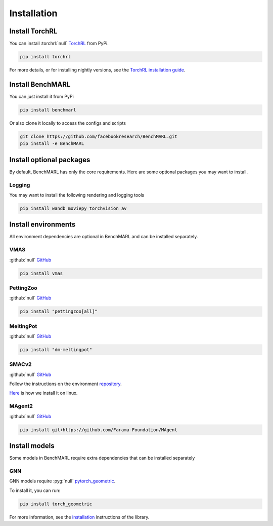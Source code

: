 Installation
============


Install TorchRL
---------------

You can install :torchrl:`null` `TorchRL <https://github.com/pytorch/rl>`__ from PyPi.

.. code-block:: console

   pip install torchrl

For more details, or for installing nightly versions, see the
`TorchRL installation guide <https://github.com/pytorch/rl#installation>`__.

Install BenchMARL
-----------------

You can just install it from PyPi

.. code-block:: console

   pip install benchmarl

Or also clone it locally to access the configs and scripts

.. code-block:: console

    git clone https://github.com/facebookresearch/BenchMARL.git
    pip install -e BenchMARL

Install optional packages
-------------------------

By default, BenchMARL has only the core requirements.
Here are some optional packages you may want to install.

Logging
^^^^^^^

You may want to install the following rendering and logging tools

.. code-block:: console

   pip install wandb moviepy torchvision av

Install environments
--------------------

All environment dependencies are optional in BenchMARL and can be installed separately.

VMAS
^^^^
:github:`null` `GitHub <https://github.com/proroklab/VectorizedMultiAgentSimulator>`__

.. code-block:: console

   pip install vmas

PettingZoo
^^^^^^^^^^
:github:`null` `GitHub <https://github.com/Farama-Foundation/PettingZoo>`__


.. code-block:: console

   pip install "pettingzoo[all]"

MeltingPot
^^^^^^^^^^
:github:`null` `GitHub <https://github.com/google-deepmind/meltingpot>`__


.. code-block:: console

   pip install "dm-meltingpot"


SMACv2
^^^^^^
:github:`null` `GitHub <https://github.com/oxwhirl/smacv2>`_


Follow the instructions on the environment `repository <https://github.com/oxwhirl/smacv2>`_.

`Here <https://github.com/facebookresearch/BenchMARL/blob/main/.github/unittest/install_smacv2.sh>`_
is how we install it on linux.

MAgent2
^^^^^^^
:github:`null` `GitHub <https://github.com/Farama-Foundation/MAgent>`__


.. code-block:: console

   pip install git+https://github.com/Farama-Foundation/MAgent


Install models
--------------

Some models in BenchMARL require extra dependencies that can be installed separately


GNN
^^^

GNN models require :pyg:`null` `pytorch_geometric <https://pytorch-geometric.readthedocs.io/>`__.

To install it, you can run:

.. code-block:: console

   pip install torch_geometric

For more information, see the `installation <https://pytorch-geometric.readthedocs.io/en/latest/install/installation.html>`__ instructions of the library.
